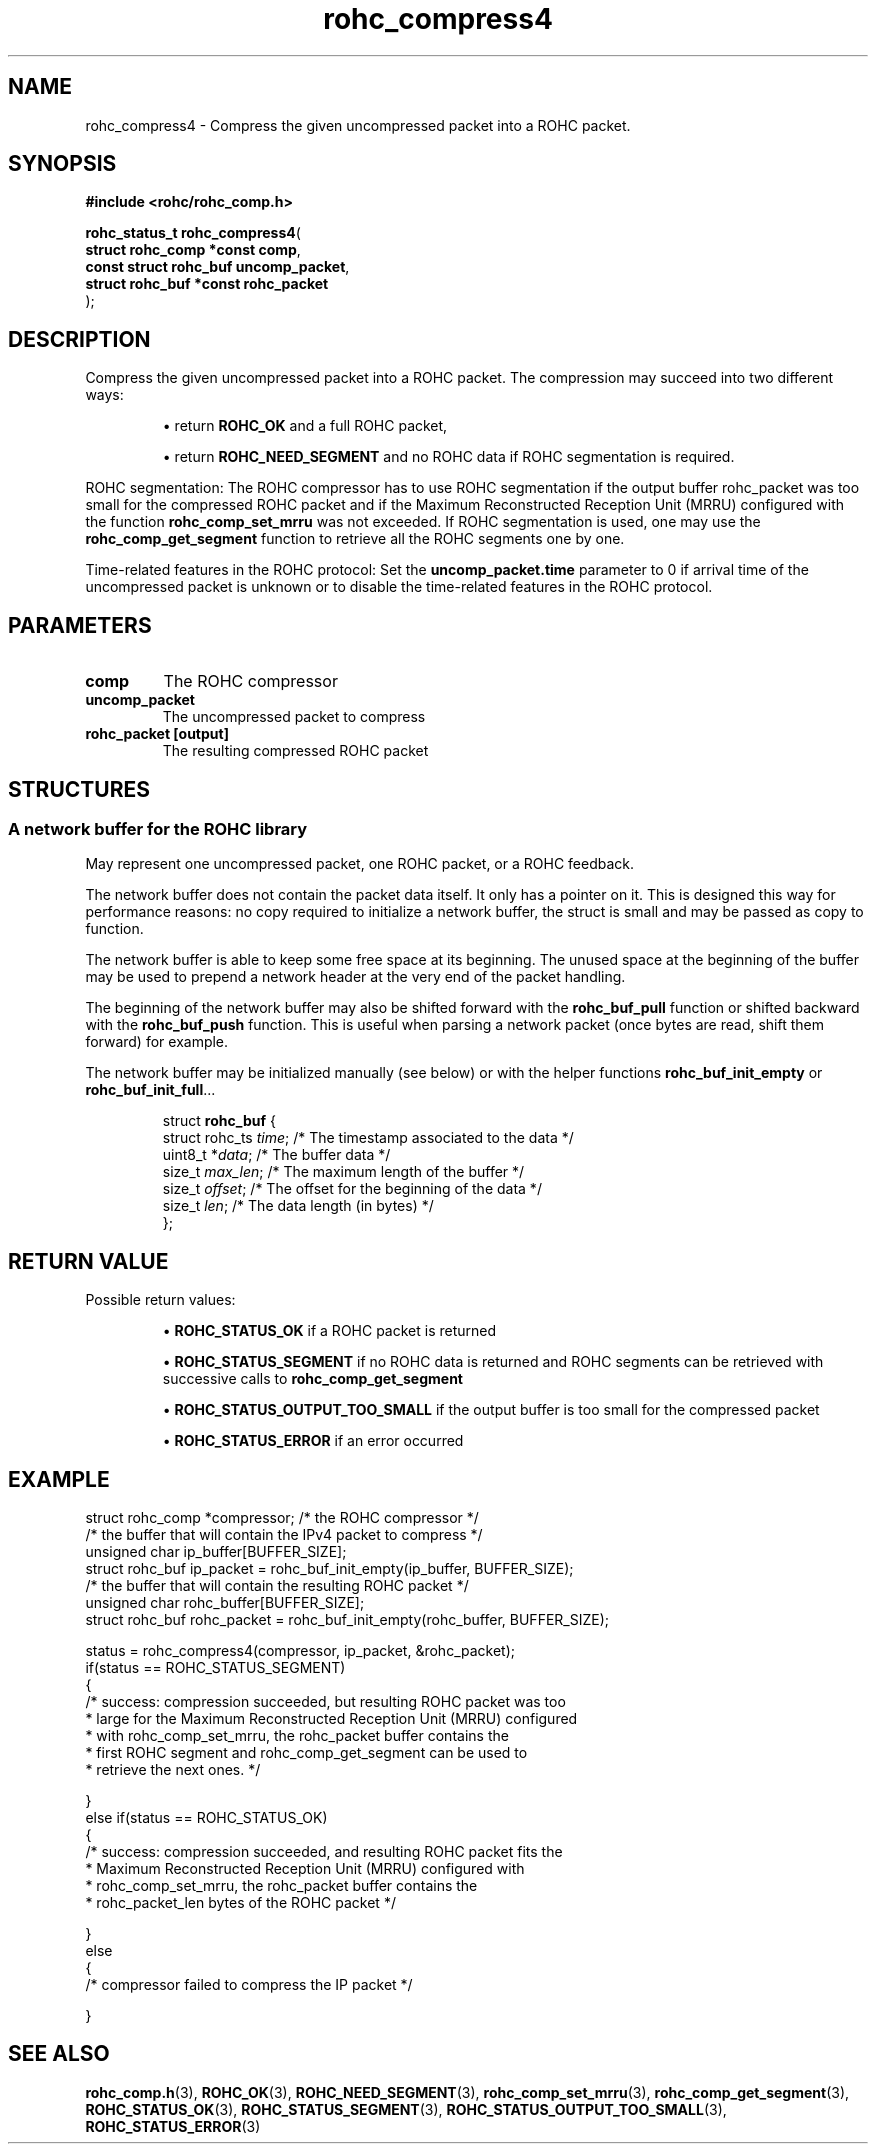 .\" File automatically generated by doxy2man0.1
.\" Generation date: dim. août 9 2015
.TH rohc_compress4 3 2015-08-09 "ROHC" "ROHC library Programmer's Manual"
.SH "NAME"
rohc_compress4 \- Compress the given uncompressed packet into a ROHC packet.
.SH SYNOPSIS
.nf
.B #include <rohc/rohc_comp.h>
.sp
\fBrohc_status_t rohc_compress4\fP(
    \fBstruct rohc_comp *const  comp\fP,
    \fBconst struct rohc_buf    uncomp_packet\fP,
    \fBstruct rohc_buf *const   rohc_packet\fP
);
.fi
.SH DESCRIPTION
.PP 
Compress the given uncompressed packet into a ROHC packet. The compression may succeed into two different ways: 
.PP 
.RS
.PP 
\(bu return \fBROHC_OK\fP and a full ROHC packet, 
.PP 
\(bu return \fBROHC_NEED_SEGMENT\fP and no ROHC data if ROHC segmentation is required.
.PP 
.RE
.PP 
ROHC segmentation: The ROHC compressor has to use ROHC segmentation if the output buffer rohc_packet was too small for the compressed ROHC packet and if the Maximum Reconstructed Reception Unit (MRRU) configured with the function \fBrohc_comp_set_mrru\fP was not exceeded. If ROHC segmentation is used, one may use the \fBrohc_comp_get_segment\fP function to retrieve all the ROHC segments one by one.
.PP 
Time-related features in the ROHC protocol: Set the \fBuncomp_packet.time\fP parameter to 0 if arrival time of the uncompressed packet is unknown or to disable the time-related features in the ROHC protocol.
.SH PARAMETERS
.TP
.B comp
The ROHC compressor 
.TP
.B uncomp_packet
The uncompressed packet to compress 
.TP
.B rohc_packet [output]
The resulting compressed ROHC packet 
.SH STRUCTURES
.SS "A network buffer for the ROHC library"
.PP
.sp
.PP 
May represent one uncompressed packet, one ROHC packet, or a ROHC feedback.
.PP 
The network buffer does not contain the packet data itself. It only has a pointer on it. This is designed this way for performance reasons: no copy required to initialize a network buffer, the struct is small and may be passed as copy to function.
.PP 
The network buffer is able to keep some free space at its beginning. The unused space at the beginning of the buffer may be used to prepend a network header at the very end of the packet handling.
.PP 
The beginning of the network buffer may also be shifted forward with the \fBrohc_buf_pull\fP function or shifted backward with the \fBrohc_buf_push\fP function. This is useful when parsing a network packet (once bytes are read, shift them forward) for example.
.PP 
The network buffer may be initialized manually (see below) or with the helper functions \fBrohc_buf_init_empty\fP or \fBrohc_buf_init_full\fP...
.PP 
...
.PP 
 
.sp
.RS
.nf
struct \fBrohc_buf\fP {
  struct rohc_ts \fItime\fP;    /* The timestamp associated to the data */
  uint8_t       *\fIdata\fP;    /* The buffer data */
  size_t         \fImax_len\fP; /* The maximum length of the buffer */
  size_t         \fIoffset\fP;  /* The offset for the beginning of the data */
  size_t         \fIlen\fP;     /* The data length (in bytes) */
};
.fi
.RE
.SH RETURN VALUE
.PP
Possible return values: 
.RS

\(bu \fBROHC_STATUS_OK\fP if a ROHC packet is returned 

\(bu \fBROHC_STATUS_SEGMENT\fP if no ROHC data is returned and ROHC segments can be retrieved with successive calls to \fBrohc_comp_get_segment\fP 

\(bu \fBROHC_STATUS_OUTPUT_TOO_SMALL\fP if the output buffer is too small for the compressed packet 

\(bu \fBROHC_STATUS_ERROR\fP if an error occurred


.RE


.SH EXAMPLE
.nf
struct rohc_comp *compressor;           /* the ROHC compressor */
/* the buffer that will contain the IPv4 packet to compress */
unsigned char ip_buffer[BUFFER_SIZE];
struct rohc_buf ip_packet = rohc_buf_init_empty(ip_buffer, BUFFER_SIZE);
/* the buffer that will contain the resulting ROHC packet */
unsigned char rohc_buffer[BUFFER_SIZE];
struct rohc_buf rohc_packet = rohc_buf_init_empty(rohc_buffer, BUFFER_SIZE);

status = rohc_compress4(compressor, ip_packet, &rohc_packet);
if(status == ROHC_STATUS_SEGMENT)
{
        /* success: compression succeeded, but resulting ROHC packet was too
         * large for the Maximum Reconstructed Reception Unit (MRRU) configured
         * with rohc_comp_set_mrru, the rohc_packet buffer contains the
         * first ROHC segment and rohc_comp_get_segment can be used to
         * retrieve the next ones. */

}
else if(status == ROHC_STATUS_OK)
{
        /* success: compression succeeded, and resulting ROHC packet fits the
         * Maximum Reconstructed Reception Unit (MRRU) configured with
         * rohc_comp_set_mrru, the rohc_packet buffer contains the
         * rohc_packet_len bytes of the ROHC packet */

}
else
{
        /* compressor failed to compress the IP packet */

}




.fi
.SH SEE ALSO
.BR rohc_comp.h (3),
.BR ROHC_OK (3),
.BR ROHC_NEED_SEGMENT (3),
.BR rohc_comp_set_mrru (3),
.BR rohc_comp_get_segment (3),
.BR ROHC_STATUS_OK (3),
.BR ROHC_STATUS_SEGMENT (3),
.BR ROHC_STATUS_OUTPUT_TOO_SMALL (3),
.BR ROHC_STATUS_ERROR (3)

